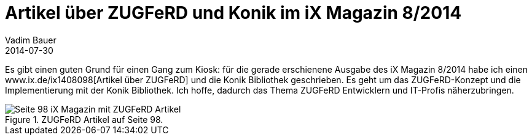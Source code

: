 = Artikel über ZUGFeRD und Konik im iX Magazin 8/2014
Vadim Bauer
2014-07-30
:jbake-type: post
:jbake-status: published
:jbake-tags: Testimonial	
:idprefix:
:linkattrs:
:0: www.ix.de/ix1408098
:1: img/blog/july/Artikel_iX_MagazinTitel.jpg 



Es gibt einen guten Grund für einen Gang zum Kiosk: für die gerade
erschienene Ausgabe des iX Magazin 8/2014 habe ich einen
{0}[Artikel über ZUGFeRD] und die Konik Bibliothek geschrieben.
Es geht um das ZUGFeRD-Konzept und die Implementierung mit der Konik Bibliothek.
Ich hoffe, dadurch das Thema ZUGFeRD Entwicklern und IT-Profis näherzubringen.
  
.ZUGFeRD Artikel auf Seite 98.
image::{1}["Seite 98 iX Magazin mit ZUGFeRD Artikel"]

